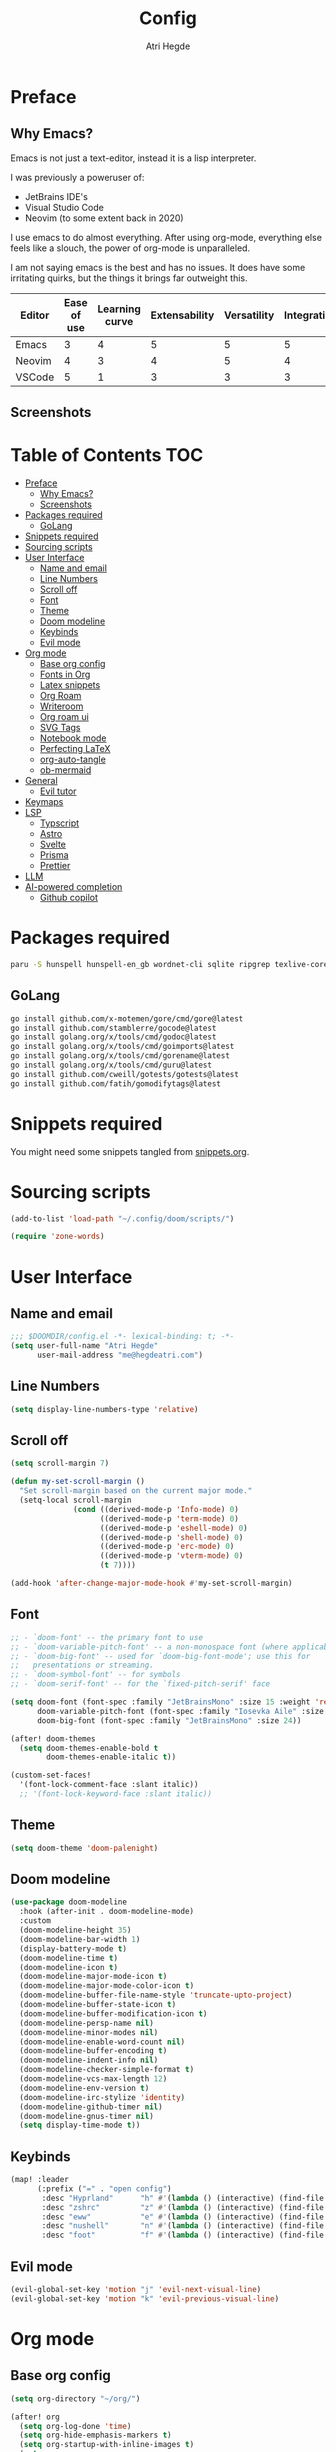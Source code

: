 #+title: Config
#+author: Atri Hegde
#+description: TODO

* Preface

** Why Emacs?

Emacs is not just a text-editor, instead it is a lisp interpreter.


I was previously a poweruser of:
- JetBrains IDE's
- Visual Studio Code
- Neovim (to some extent back in 2020)

I use emacs to do almost everything. After using org-mode, everything else feels like a slouch, the power of org-mode is unparalleled.

I am not saying emacs is the best and has no issues. It does have some irritating quirks, but the things it brings far outweight this.

#+PLOT: title:"Comparison of different editors" transpose:yes type:radar min:0 max:5
| Editor | Ease of use | Learning curve | Extensability | Versatility | Integrations | Performace |
|--------+-------------+----------------+---------------+-------------+--------------+------------|
| Emacs  |           3 |              4 |             5 |           5 |            5 |          4 |
| Neovim |           4 |              3 |             4 |           5 |            4 |          5 |
| VSCode |           5 |              1 |             3 |           3 |            3 |          3 |
[[./comparison.png]]

** Screenshots

[[./org.png]]
[[./note-taking.png]]

* Table of Contents :TOC:
- [[#preface][Preface]]
  - [[#why-emacs][Why Emacs?]]
  - [[#screenshots][Screenshots]]
- [[#packages-required][Packages required]]
  - [[#golang][GoLang]]
- [[#snippets-required][Snippets required]]
- [[#sourcing-scripts][Sourcing scripts]]
- [[#user-interface][User Interface]]
  - [[#name-and-email][Name and email]]
  - [[#line-numbers][Line Numbers]]
  - [[#scroll-off][Scroll off]]
  - [[#font][Font]]
  - [[#theme][Theme]]
  - [[#doom-modeline][Doom modeline]]
  - [[#keybinds][Keybinds]]
  - [[#evil-mode][Evil mode]]
- [[#org-mode][Org mode]]
  - [[#base-org-config][Base org config]]
  - [[#fonts-in-org][Fonts in Org]]
  - [[#latex-snippets][Latex snippets]]
  - [[#org-roam][Org Roam]]
  - [[#writeroom][Writeroom]]
  - [[#org-roam-ui][Org roam ui]]
  - [[#svg-tags][SVG Tags]]
  - [[#notebook-mode][Notebook mode]]
  - [[#perfecting-latex][Perfecting LaTeX]]
  - [[#org-auto-tangle][org-auto-tangle]]
  - [[#ob-mermaid][ob-mermaid]]
- [[#general][General]]
  - [[#evil-tutor][Evil tutor]]
- [[#keymaps][Keymaps]]
- [[#lsp][LSP]]
  - [[#typscript][Typscript]]
  - [[#astro][Astro]]
  - [[#svelte][Svelte]]
  - [[#prisma][Prisma]]
  - [[#prettier][Prettier]]
- [[#llm][LLM]]
- [[#ai-powered-completion][AI-powered completion]]
  - [[#github-copilot][Github copilot]]

* Packages required

#+begin_src bash :tangle no
paru -S hunspell hunspell-en_gb wordnet-cli sqlite ripgrep texlive-core texlive-bin texlive-science texlive-latexextra gnuplot
#+end_src

** GoLang

#+begin_src bash :tangle no
go install github.com/x-motemen/gore/cmd/gore@latest
go install github.com/stamblerre/gocode@latest
go install golang.org/x/tools/cmd/godoc@latest
go install golang.org/x/tools/cmd/goimports@latest
go install golang.org/x/tools/cmd/gorename@latest
go install golang.org/x/tools/cmd/guru@latest
go install github.com/cweill/gotests/gotests@latest
go install github.com/fatih/gomodifytags@latest
#+end_src

* Snippets required

You might need some snippets tangled from [[./snippets.org][snippets.org]].

* Sourcing scripts

#+begin_src emacs-lisp
(add-to-list 'load-path "~/.config/doom/scripts/")
#+end_src

#+begin_src emacs-lisp
(require 'zone-words)
#+end_src

* User Interface
** Name and email
#+begin_src emacs-lisp
;;; $DOOMDIR/config.el -*- lexical-binding: t; -*-
(setq user-full-name "Atri Hegde"
      user-mail-address "me@hegdeatri.com")
#+end_src

** Line Numbers
#+begin_src emacs-lisp
(setq display-line-numbers-type 'relative)
#+end_src

** Scroll off
#+begin_src emacs-lisp
(setq scroll-margin 7)

(defun my-set-scroll-margin ()
  "Set scroll-margin based on the current major mode."
  (setq-local scroll-margin
              (cond ((derived-mode-p 'Info-mode) 0)
                    ((derived-mode-p 'term-mode) 0)
                    ((derived-mode-p 'eshell-mode) 0)
                    ((derived-mode-p 'shell-mode) 0)
                    ((derived-mode-p 'erc-mode) 0)
                    ((derived-mode-p 'vterm-mode) 0)
                    (t 7))))

(add-hook 'after-change-major-mode-hook #'my-set-scroll-margin)
#+end_src

** Font
#+begin_src emacs-lisp
;; - `doom-font' -- the primary font to use
;; - `doom-variable-pitch-font' -- a non-monospace font (where applicable)
;; - `doom-big-font' -- used for `doom-big-font-mode'; use this for
;;   presentations or streaming.
;; - `doom-symbol-font' -- for symbols
;; - `doom-serif-font' -- for the `fixed-pitch-serif' face

(setq doom-font (font-spec :family "JetBrainsMono" :size 15 :weight 'regular)
      doom-variable-pitch-font (font-spec :family "Iosevka Aile" :size 12)
      doom-big-font (font-spec :family "JetBrainsMono" :size 24))

(after! doom-themes
  (setq doom-themes-enable-bold t
        doom-themes-enable-italic t))

(custom-set-faces!
  '(font-lock-comment-face :slant italic))
  ;; '(font-lock-keyword-face :slant italic))
#+end_src

** Theme
#+begin_src emacs-lisp
(setq doom-theme 'doom-palenight)
#+end_src

** Doom modeline
#+begin_src emacs-lisp
(use-package doom-modeline
  :hook (after-init . doom-modeline-mode)
  :custom
  (doom-modeline-height 35)
  (doom-modeline-bar-width 1)
  (display-battery-mode t)
  (doom-modeline-time t)
  (doom-modeline-icon t)
  (doom-modeline-major-mode-icon t)
  (doom-modeline-major-mode-color-icon t)
  (doom-modeline-buffer-file-name-style 'truncate-upto-project)
  (doom-modeline-buffer-state-icon t)
  (doom-modeline-buffer-modification-icon t)
  (doom-modeline-persp-name nil)
  (doom-modeline-minor-modes nil)
  (doom-modeline-enable-word-count nil)
  (doom-modeline-buffer-encoding t)
  (doom-modeline-indent-info nil)
  (doom-modeline-checker-simple-format t)
  (doom-modeline-vcs-max-length 12)
  (doom-modeline-env-version t)
  (doom-modeline-irc-stylize 'identity)
  (doom-modeline-github-timer nil)
  (doom-modeline-gnus-timer nil)
  (setq display-time-mode t))
#+end_src

** Keybinds
#+begin_src emacs-lisp
(map! :leader
      (:prefix ("=" . "open config")
       :desc "Hyprland"      "h" #'(lambda () (interactive) (find-file "~/.config/hypr/hypr.org"))
       :desc "zshrc"         "z" #'(lambda () (interactive) (find-file "~/.zshrc"))
       :desc "eww"           "e" #'(lambda () (interactive) (find-file "~/.config/eww/eww.org"))
       :desc "nushell"       "n" #'(lambda () (interactive) (find-file "~/.config/nushell/nushell.org"))
       :desc "foot"          "f" #'(lambda () (interactive) (find-file "~/.config/foot/foot.org"))))
#+end_src

** Evil mode

#+begin_src emacs-lisp
(evil-global-set-key 'motion "j" 'evil-next-visual-line)
(evil-global-set-key 'motion "k" 'evil-previous-visual-line)
#+end_src

* Org mode
** Base org config

#+begin_src emacs-lisp
(setq org-directory "~/org/")

(after! org
  (setq org-log-done 'time)
  (setq org-hide-emphasis-markers t)
  (setq org-startup-with-inline-images t)
  (setq
   org-ellipsis " ▼ "
   org-hide-emphasis-markers t
   ;; org-superstar-headline-bullets-list '("⁙" "⁘" "⁖" "❋" "✸" "✹")
   ;; org-superstar-headline-bullets-list '("⁖" "○" "◉" "●" "✸" "✿")
   org-superstar-headline-bullets-list '("◉" "●" "○" "◆" "●" "○" "◆")
   )

  ;; after org continues
#+end_src

** Fonts in Org
#+begin_src emacs-lisp
(dolist (face '((org-level-1 . 1.2)
                (org-level-2 . 1.1)
                ))
  (set-face-attribute (car face) nil :font "Iosevka Aile" :weight 'medium :height (cdr face)))
(set-face-attribute 'org-document-title nil :font "Iosevka Aile" :weight 'bold :height 1.3)
(set-face-attribute 'org-block nil    :foreground nil :inherit 'fixed-pitch)
(set-face-attribute 'org-table nil    :inherit 'fixed-pitch)
(set-face-attribute 'org-formula nil  :inherit 'fixed-pitch)
(set-face-attribute 'org-code nil     :inherit '(shadow fixed-pitch))
(set-face-attribute 'org-table nil    :inherit '(shadow fixed-pitch))
(set-face-attribute 'org-verbatim nil :inherit '(shadow fixed-pitch))
(set-face-attribute 'org-special-keyword nil :inherit '(font-lock-comment-face fixed-pitch))
(set-face-attribute 'org-meta-line nil :inherit '(font-lock-comment-face fixed-pitch))
(set-face-attribute 'org-checkbox nil  :inherit 'fixed-pitch)
(set-face-attribute 'line-number nil :inherit 'fixed-pitch)
(set-face-attribute 'line-number-current-line nil :inherit 'fixed-pitch)
#+end_src

** Latex snippets

Render =\omega= as $\omega$.

#+begin_src emacs-lisp
(setq org-pretty-entities t)
#+end_src

General latex settings.

#+begin_src emacs-lisp
(plist-put org-format-latex-options :scale 0.5)
(setq org-highlight-latex-and-related '(latex))
(plist-put org-format-latex-options :background "Transparent")
#+end_src

** Org Roam
#+begin_src emacs-lisp
(setq org-roam-directory "~/org/roam")
(setq org-roam-capture-templates
  '(("d" "default" plain
     "%?"
     :if-new (file+head "%<%Y%m%d%H%M%S>-${slug}.org" "#+title: ${title}\n#+date: %U\n#+startup: latexpreview\n")
     :unnarrowed t)
    ("m" "module" plain
     ;; (file "<path to template>")
     "\n* Module details\n\n- %^{Module code}\n- Semester: %^{Semester}\n\n* %?"
     :if-new (file+head "%<%Y%m%d%H%M%S>-${slug}.org" "#+title: ${title}\n#+startup: latexpreview\n")
     :unnarrowed t)
    ("b" "book notes" plain
     "\n* Source\n\n- Author: %^{Author}\n- Title: ${title}\n- Year: %^{Year}\n\n%?"
     :if-new (file+head "%<%Y%m%d%H%M%S>-${slug}.org" "#+title: ${title}\n#+startup: latexpreview\n")
     :unnarrowed t)
  )
)
(setq org-roam-dailies-capture-templates
  '(("d" "default" entry "* %<%H:%M>: %?"
     :ifnew (file+head "%<%Y-%m-%d>.org" "#+title: %<%Y-%m-%d>\n"))
  )
)
;; (org-roam-db-autosync-enable)
#+end_src

** Writeroom
#+begin_src emacs-lisp
;; writeroom mode bydefault for org roam buffers.
(add-hook 'org-mode-hook #'+zen/toggle t)
;; Keep fonts in writeroom mode.
(add-hook 'org-mode-hook #'buffer-face-mode)
;; Enable svg-tag-mode
(add-hook 'org-mode-hook #'svg-tag-mode)
;; after org ends
)
#+end_src

** Org roam ui
#+begin_src emacs-lisp :tangle packages.el
(unpin! org-roam)
(package! org-roam-ui)
#+end_src

#+begin_src emacs-lisp
(use-package! websocket
    :after org-roam)

(use-package! org-roam-ui
    :after org-roam ;; or :after org
;;         normally we'd recommend hooking orui after org-roam, but since org-roam does not have
;;         a hookable mode anymore, you're advised to pick something yourself
;;         if you don't care about startup time, use
;;  :hook (after-init . org-roam-ui-mode)
    :config
    (setq org-roam-ui-sync-theme t
          org-roam-ui-follow t
          org-roam-ui-update-on-save t
          org-roam-ui-open-on-start t))

#+end_src

** SVG Tags

Load our scripts for SVG Tags.

#+begin_src emacs-lisp :tangle packages.el
(package! svg-lib)
(package! svg-tag-mode)
#+end_src

#+begin_src emacs-lisp
(use-package! svg-lib
  :init (add-hook 'after-setting-font-hook (lambda () (setq svg-lib-style-default (svg-lib-style-compute-default)))))

(load "/home/mizuuu/.config/doom/scripts/svg-tags.el")
#+end_src

** Notebook mode

#+begin_src emacs-lisp :tangle packages.el
(package! notebook-mode :recipe (:local-repo "lisp/notebook"))
#+end_src

** Perfecting LaTeX

Let's disable all of the default packages so we can customise it how /we/ want it.

#+begin_src emacs-lisp
(with-eval-after-load 'ox-latex
(add-to-list 'org-latex-classes
             '("org-plain-latex"
               "\\documentclass{article}
           [NO-DEFAULT-PACKAGES]
           [PACKAGES]
           [EXTRA]"
               ("\\section{%s}" . "\\section*{%s}")
               ("\\subsection{%s}" . "\\subsection*{%s}")
               ("\\subsubsection{%s}" . "\\subsubsection*{%s}")
               ("\\paragraph{%s}" . "\\paragraph*{%s}")
               ("\\subparagraph{%s}" . "\\subparagraph*{%s}"))))
#+end_src

*** Using minted for code highlightings

#+begin_src emacs-lisp
(setq org-latex-listings 'minted
      org-latex-packages-alist '(("" "minted"))
      org-latex-pdf-process
      '("pdflatex -shell-escape -interaction nonstopmode -output-directory %o %f"
        "pdflatex -shell-escape -interaction nonstopmode -output-directory %o %f"))
#+end_src

** org-auto-tangle

Add =#+auto_tangle: t= to the top of an org file to enable auto-tangle!

#+begin_src emacs-lisp :tangle packages.el
(package! org-auto-tangle)
#+end_src

#+begin_src emacs-lisp :tangle yes
(use-package! org-auto-tangle
  :defer t
  :hook (org-mode . org-auto-tangle-mode)
  :config
  (setq org-auto-tangle-default t)
)
#+end_src

** ob-mermaid

Needs ~mmdc~ available.

#+begin_src emacs-lisp :tangle packages.el
(package! ob-mermaid)
#+end_src

#+begin_src emacs-lisp :tangle yes
(after! ob-mermaid
  :config
  (setq ob-mermaid-cli-path "/usr/bin/mmdc"))

(org-babel-do-load-languages
    'org-babel-load-languages
    '((mermaid . t)
      (schema . t)))
#+end_src

*** mermaid-mode
I also keep =mermaid-mode= in case I am working with a more complex mermaid diagram.

#+begin_src emacs-lisp :tangle packages.el
(package! mermaid-mode)
#+end_src

#+begin_src emacs-lisp
;; (after! mermaid-mode)
#+end_src

* General

#+begin_src emacs-lisp
(setq shell-file-name "/bin/bash")
(setq-default shell-file-name "/bin/bash")
(setenv "SHELL" shell-file-name)
#+end_src

** Evil tutor

I will finish it one day...

#+begin_src emacs-lisp :tangle packages.el
(package! evil-tutor)
#+end_src

* Keymaps

Unbind [[kbd:][SPC w c]] as it is easy to misclick

#+begin_src emacs-lisp
(map! :leader "w c" nil)
#+end_src

Bind [[kbd:][SPC b f]] to format buffer using lsp.

#+begin_src emacs-lisp
(map! :leader
      (:prefix ("b" . "buffer")
       :desc "Format buffer" "f" #'lsp-format-buffer))
#+end_src

* LSP

** Typscript

Temporarily unpin lsp as ts-ls has breaking changes
#+begin_src emacs-lisp :tangle packages.el
(unpin! lsp-mode)
#+end_src

** Astro
#+begin_src emacs-lisp
(define-derived-mode astro-mode web-mode "astro")
(setq auto-mode-alist
      (append '((".*\\.astro\\'" . astro-mode))
              auto-mode-alist))

(with-eval-after-load 'lsp-mode
  (add-to-list 'lsp-language-id-configuration
               '(astro-mode . "astro"))

  (lsp-register-client
   (make-lsp-client :new-connection (lsp-stdio-connection '("astro-ls" "--stdio"))
                    :activation-fn (lsp-activate-on "astro")
                    :server-id 'astro-ls)))
#+end_src

** Svelte

#+begin_src emacs-lisp :tangle packages.el
(package! svelte-mode)
#+end_src

** Prisma

#+begin_src emacs-lisp :tangle packages.el
(package! prisma-mode :recipe (:host github :repo "pimeys/emacs-prisma-mode" :branch "main"))
#+end_src

** Prettier

Have this installed, just in case I have a project that needs it.

#+begin_src emacs-lisp :tangle packages.el
(package! prettier)
#+end_src

* LLM

#+begin_src emacs-lisp :tangle packages.el
(package! ellama)
#+end_src

#+begin_src emacs-lisp
(use-package! ellama
  :init
  (setopt ellama-language "English")
  (require 'llm-ollama)
  (setopt ellama-provider
          ;; (llm-ollama-host "10.27.27.100")
          (make-llm-ollama
           :chat-model "zephyr" :embedding-model "zephyr")))
#+end_src

* AI-powered completion

** Github copilot

#+begin_src emacs-lisp :tangle packages.el
(package! copilot
  :recipe (:host github :repo "zerolfx/copilot.el" :files ("*.el" "dist")))
#+end_src

#+begin_src emacs-lisp :tangle yes
;; accept completion from copilot and fallback to company
(use-package! copilot
  :hook (prog-mode . copilot-mode)
  :bind (:map copilot-completion-map
              ("<tab>" . 'copilot-accept-completion)
              ("TAB" . 'copilot-accept-completion)
              ("C-TAB" . 'copilot-accept-completion-by-word)
              ("C-<tab>" . 'copilot-accept-completion-by-word)))
#+end_src
